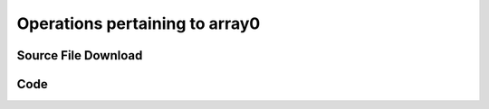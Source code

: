 .. Last Modified 06/10/2014

Operations pertaining to array0
==============================================

Source File Download
--------------------------------------

Code
--------------------------------------
.. * ``dp_gui.dats``
.. 
.. .. literalinclude:: src/dp_gui.dats
..    :language: text
..    :linenos:
..    :lines: 10-20
.. 
.. * ``dp_observer.dats``
.. 
.. .. literalinclude:: src/dp_gui.dats
..    :language: text 
